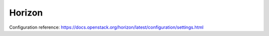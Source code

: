 =======
Horizon
=======

Configuration reference: https://docs.openstack.org/horizon/latest/configuration/settings.html
